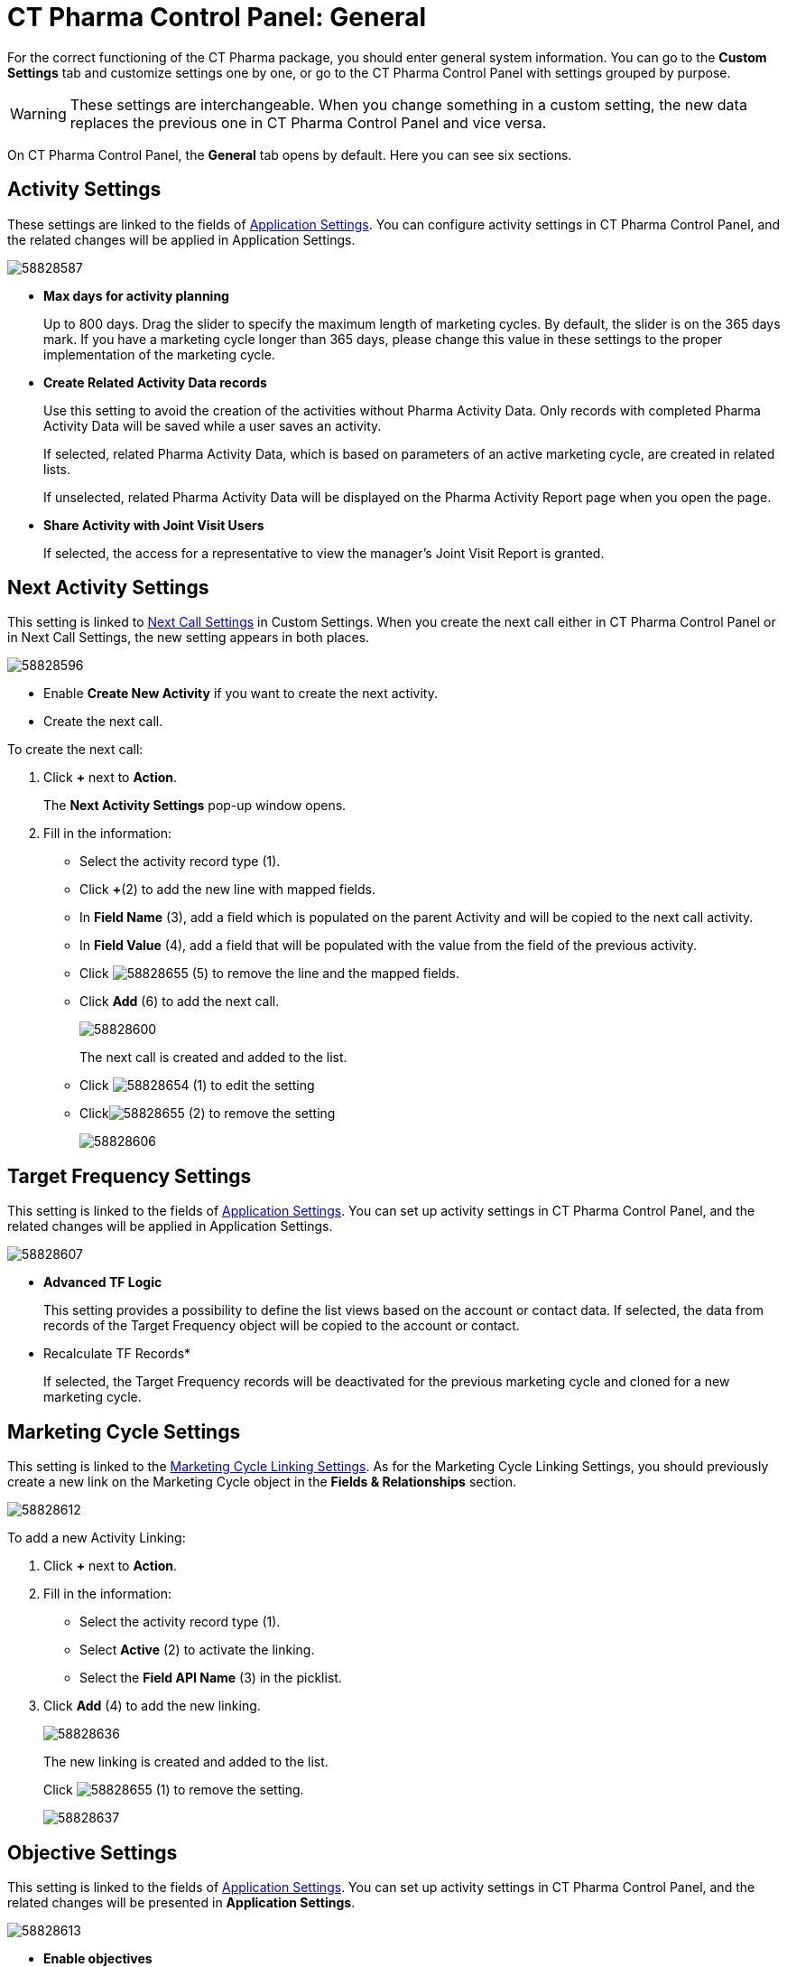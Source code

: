 = CT Pharma Control Panel: General

For the correct functioning of the CT Pharma package, you should enter general system information. You can go to the *Custom Settings* tab and customize settings one by one, or go to the CT Pharma Control Panel with
settings grouped by purpose.

WARNING: These settings are interchangeable. When you change something in a custom setting, the new data replaces the previous one in CT Pharma Control Panel and vice versa.

On CT Pharma Control Panel, the *General* tab opens by default. Here you can see six sections.

[[CTPharmaControlPanel:General-ActivitySettings]]
== Activity Settings

These settings are linked to the fields of xref:admin-guide/application-settings-management/index.adoc[Application Settings]. You can configure activity settings in CT Pharma Control Panel, and the related changes will be applied in Application Settings.

image:58828587.png[]

* *Max days for activity planning*
+
Up to 800 days. Drag the slider to specify the maximum length of marketing cycles.
By default, the slider is on the 365 days mark. If you have a marketing cycle longer than 365 days, please change this value in these settings to the proper implementation of the marketing cycle.
* *Create Related Activity Data records*
+
Use this setting to avoid the creation of the activities without Pharma Activity Data. Only records with completed Pharma Activity Data will be saved while a user saves an activity.
+
If selected, related Pharma Activity Data, which is based on parameters of an active marketing cycle, are created in related lists.
+
If unselected, related Pharma Activity Data will be displayed on the Pharma Activity Report page when you open the page.
* *Share Activity with Joint Visit Users*
+
If selected, the access for a representative to view the manager's Joint Visit Report is granted.

[[CTPharmaControlPanel:General-NextActivitySettings]]
== Next Activity Settings

This setting is linked to xref:admin-guide/pharma-activity-report/configuring-activity-report/activity-layout-settings/1-1-visit/next-call-settings.adoc[Next Call Settings] in Custom Settings. When you create the next call either in CT Pharma Control Panel or in Next Call Settings, the new setting appears in both places.

image:58828596.png[]

* Enable *Create New Activity* if you want to create the next activity.
* Create the next call.

To create the next call:

. Click *{plus}* next to *Action*.
+
The *Next Activity Settings* pop-up window opens.
. Fill in the information:
* Select the activity record type (1).
* Click *{plus}*(2) to add the new line with mapped fields.
* In *Field Name* (3), add a field which is populated on the parent Activity and will be copied to the next call activity.
* In *Field Value* (4), add a field that will be populated with the value from the field of the previous activity.
* Click image:58828655.png[]
(5) to remove the line and the mapped fields.
* Click *Add* (6) to add the next call.
+
image:58828600.png[]
+
The next call is created and added to the list.
+
* Click image:58828654.png[]
(1) to edit the setting
* Clickimage:58828655.png[]
(2) to remove the setting
+
image:58828606.png[]

[[CTPharmaControlPanel:General-TargetFrequencySettings]]
== Target Frequency Settings

This setting is linked to the fields of xref:admin-guide/application-settings-management/index.adoc[Application Settings]. You can set up activity settings in CT Pharma Control Panel, and the related changes will be applied in Application Settings.

image:58828607.png[]

* *Advanced TF Logic*
+
This setting provides a possibility to define the list views based on the account or contact data.
If selected, the data from records of the Target Frequency object will be copied to the account or contact.
* Recalculate TF Records*
+
If selected, the Target Frequency records will be deactivated for the previous marketing cycle and cloned for a new marketing cycle.

[[CTPharmaControlPanel:General-MarketingCycleSettings]]
== Marketing Cycle Settings

This setting is linked to the xref:admin-guide/targeting-and-marketing-cycle/configuring-targeting-and-marketing-cycles/managing-marketing-cycle/linking-activity.adoc[Marketing Cycle Linking Settings]. As for the Marketing Cycle Linking Settings, you should previously create a new link on the [.object]#Marketing Cycle# object in the *Fields & Relationships* section.

image:58828612.png[]

To add a new Activity Linking:

. Click *{plus}* next to *Action*.
. Fill in the information:
* Select the activity record type (1).
* Select *Active* (2) to activate the linking.
* Select the *Field API Name* (3) in the picklist.
. Click *Add* (4) to add the new linking.
+
image:58828636.png[]
+
The new linking is created and added to the list.
+
Click image:58828655.png[] (1) to remove the setting.
+
image:58828637.png[]

[[CTPharmaControlPanel:General-ObjectiveSettings]]
== Objective Settings

This setting is linked to the fields of xref:admin-guide/application-settings-management/index.adoc[Application Settings]. You can set up activity settings in CT Pharma Control Panel, and the related changes will be presented in *Application Settings*.

image:58828613.png[]

* *Enable objectives*
+
Enable objectives creation on the *Pharma Activity Report*, *Accounts*, and *Contacts* tabs.
* *Enable Objective History tracking*
** If selected and if the user populates the *Next Call* objective field, a new active record is created, and the previous record will be deactivated in the [.object]#Objective# object.
** If unselected, an existed record of the [.object]#Objective# object refreshes.
* Select *Objective Tracking Period* in the picklist.
+
Keep objective history. Enter one of the values (month, quarter, year, a marketing cycle) to set up a tracking period.

[[CTPharmaControlPanel:General-AdditionalSettings]]
== Additional Settings

This setting is linked to the fields of xref:admin-guide/application-settings-management/index.adoc[Application Settings]. You can set up activity settings in CT Pharma Control Panel, and the related changes will be presented in *Application Settings*.

image:58828614.png[]

*Show Page Headers*: If selected, headers with the standard Salesforce tabs are shown on the *Calendar* and *Activity Report* tabs.

Also, check xref:admin-guide/calendar-management/legacy-calendar-management/create-a-new-record-of-calendar-tab-settings.adoc[*Calendar*
Tab Settings] to view the header setting to the Calendar.
